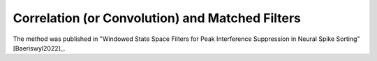 .. _convolution:

Correlation (or Convolution) and Matched Filters 
------------------------------------------------
The method was published in "Windowed State Space Filters for Peak Interference Suppression in Neural Spike Sorting" [Baeriswyl2022]_.





